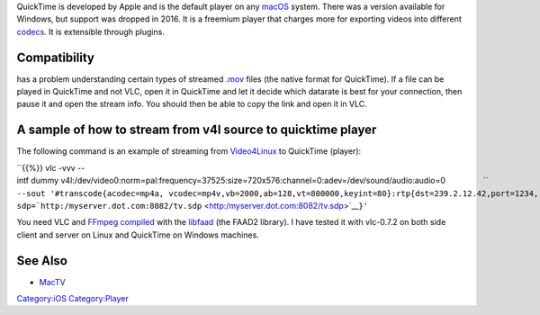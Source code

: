 .. raw:: mediawiki

   {{website|QuickTime|https://www.apple.com/quicktime/}}

QuickTime is developed by Apple and is the default player on any `macOS <macOS>`__ system. There was a version available for Windows, but support was dropped in 2016. It is a freemium player that charges more for exporting videos into different `codecs <codec>`__. It is extensible through plugins.

Compatibility
-------------

.. raw:: mediawiki

   {{VLC}}

has a problem understanding certain types of streamed .\ `mov <mov>`__ files (the native format for QuickTime). If a file can be played in QuickTime and not VLC, open it in QuickTime and let it decide which datarate is best for your connection, then pause it and open the stream info. You should then be able to copy the link and open it in VLC.

A sample of how to stream from v4l source to quicktime player
-------------------------------------------------------------

The following command is an example of streaming from `Video4Linux <Video4Linux>`__ to QuickTime (player):

| ``{{%}} vlc -vvv --intf dummy v4l:/dev/video0:norm=pal:frequency=37525:size=720x576:channel=0:adev=/dev/sound/audio:audio=0                 ``
| ``--sout '#transcode{acodec=mp4a, vcodec=mp4v,vb=2000,ab=128,vt=800000,keyint=80}:rtp{dst=239.2.12.42,port=1234,``
| ``sdp=``\ ```http:/myserver.dot.com:8082/tv.sdp`` <http:/myserver.dot.com:8082/tv.sdp>`__\ ``}'``

You need VLC and `FFmpeg <FFmpeg>`__ `compiled <compile>`__ with the `libfaad <libfaad>`__ (the FAAD2 library). I have tested it with vlc-0.7.2 on both side client and server on Linux and QuickTime on Windows machines.

See Also
--------

-  `MacTV <MacTV>`__

`Category:iOS <Category:iOS>`__ `Category:Player <Category:Player>`__
